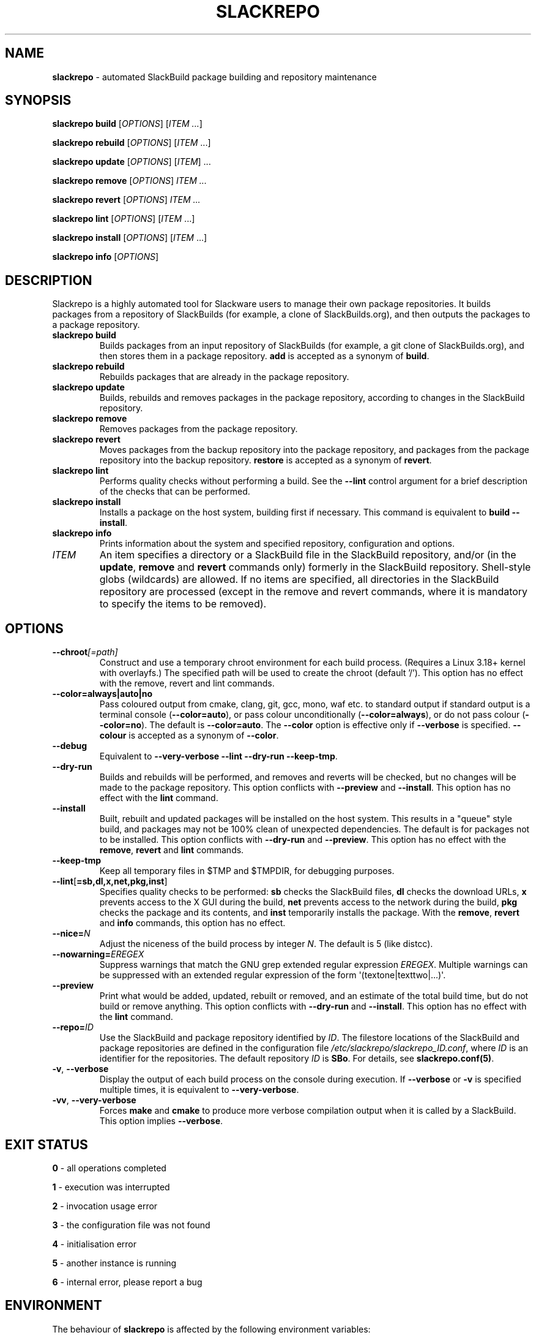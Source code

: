 .\" Copyright 2014-2017 David Spencer, Baildon, West Yorkshire, U.K.
.\" All rights reserved.  For licence details, see the file 'LICENCE'.
.
.TH SLACKREPO 8 "2017-09-01" slackrepo-0.3
.
.
.
.SH NAME
.
.
.
\fBslackrepo\fR \- automated SlackBuild package building and repository maintenance
.
.
.
.SH SYNOPSIS
.
.
.
\fBslackrepo build\fR [\fIOPTIONS\fR] [\fIITEM ...\fR]
.PP
\fBslackrepo rebuild\fR [\fIOPTIONS\fR] [\fIITEM\fR ...]
.PP
\fBslackrepo update\fR [\fIOPTIONS\fR] [\fIITEM\fR] ...
.PP
\fBslackrepo remove\fR [\fIOPTIONS\fR] \fIITEM ...
.PP
\fBslackrepo revert\fR [\fIOPTIONS\fR] \fIITEM ...
.PP
\fBslackrepo lint\fR [\fIOPTIONS\fR] [\fIITEM\fR ...]
.PP
\fBslackrepo install\fR [\fIOPTIONS\fR] [\fIITEM\fR ...]
.PP
\fBslackrepo info\fR [\fIOPTIONS\fR]
.
.
.
.SH DESCRIPTION
.
.
.
.PP
Slackrepo is a highly automated tool for Slackware users to manage
their own package repositories. It builds packages from a repository of
SlackBuilds (for example, a clone of SlackBuilds.org), and then outputs
the packages to a package repository.
.
.TP
\fBslackrepo\ build\fR
Builds packages from an input repository of SlackBuilds (for example, a
git clone of SlackBuilds.org), and then stores them in a package
repository. \fBadd\fR is accepted as a synonym of \fBbuild\fR.
.
.TP
\fBslackrepo\ rebuild\fR
Rebuilds packages that are already in the package repository.
.
.TP
\fBslackrepo\ update\fR
Builds, rebuilds and removes packages in the package repository,
according to changes in the SlackBuild repository.
.
.TP
\fBslackrepo\ remove\fR
Removes packages from the package repository.
.
.TP
\fBslackrepo\ revert\fR
Moves packages from the backup repository into the package repository,
and packages from the package repository into the backup repository.
\fBrestore\fR is accepted as a synonym of \fBrevert\fR.
.
.TP
\fBslackrepo\ lint\fR
Performs quality checks without performing a build. See the
\fB\-\-lint\fR control argument for a brief description of the checks
that can be performed.
.
.TP
\fBslackrepo\ install\fR
Installs a package on the host system, building first if necessary.
This command is equivalent to \fBbuild \-\-install\fR.
.
.TP
\fBslackrepo\ info\fR
Prints information about the system and specified repository,
configuration and options.
.
.TP
\fIITEM\fR
An item specifies a directory or a SlackBuild file in the SlackBuild
repository, and/or (in the \fBupdate\fR, \fBremove\fR and \fBrevert\fR
commands only) formerly in the SlackBuild repository. Shell-style globs
(wildcards) are allowed. If no items are specified, all directories in
the SlackBuild repository are processed (except in the remove and
revert commands, where it is mandatory to specify the items to be
removed).
.
.
.
.SH OPTIONS
.
.
.
.TP
\fB\-\-chroot\fI[=path]\fR
Construct and use a temporary chroot environment for each build process.
(Requires a Linux 3.18+ kernel with overlayfs.) The specified path will
be used to create the chroot (default '/'). This option has no effect
with the remove, revert and lint commands.
.
.TP
\fB\-\-color=always|auto|no\fR
Pass coloured output from cmake, clang, git, gcc, mono, waf etc. to
standard output if standard output is a terminal console
(\fB\-\-color=auto\fR), or pass colour unconditionally
(\fB\-\-color=always\fR), or do not pass colour (\fB\-\-color=no\fR).
The default is \fB\-\-color=auto\fR. The \fB\-\-color\fR option is
effective only if \fB\-\-verbose\fR is specified. \fB\-\-colour\fR is
accepted as a synonym of \fB\-\-color\fR.
.
.TP
\fB\-\-debug\fR
Equivalent to \fB\-\-very\-verbose \-\-lint \-\-dry\-run
\-\-keep\-tmp\fR.
.
.TP
\fB\-\-dry\-run\fR
Builds and rebuilds will be performed, and removes and reverts will be
checked, but no changes will be made to the package repository. This
option conflicts with \fB\-\-preview\fR and \fB\-\-install\fR. This
option has no effect with the \fBlint\fR command.
.
.TP
\fB\-\-install\fR
Built, rebuilt and updated packages will be installed on the host
system. This results in a \(dqqueue\(dq style build, and packages may
not be 100% clean of unexpected dependencies. The default is for
packages not to be installed. This option conflicts with
\fB\-\-dry\-run\fR and \fB\-\-preview\fR. This option has no effect
with the \fBremove\fR, \fBrevert\fR and \fBlint\fR commands.
.
.TP
\fB\-\-keep\-tmp\fR
Keep all temporary files in $TMP\fR and $TMPDIR\fR, for debugging
purposes.
.
.TP
\fB\-\-lint\fR[\fB=sb,dl,x,net,pkg,inst\fR]
Specifies quality checks to be performed: \fBsb\fR checks the
SlackBuild files, \fBdl\fR checks the download URLs, \fBx\fR prevents
access to the X GUI during the build, \fBnet\fR prevents access to the
network during the build, \fBpkg\fR checks the package and its
contents, and \fBinst\fR temporarily installs the package. With the
\fBremove\fR, \fBrevert\fR and \fBinfo\fR commands, this option has no
effect.
.
.TP
\fB\-\-nice=\fIN\fR
Adjust the niceness of the build process by integer \fIN\fR. The
default is 5 (like distcc).
.
.TP
\fB\-\-nowarning=\fIEREGEX\fR
Suppress warnings that match the GNU grep extended regular expression
\fIEREGEX\fR. Multiple warnings can be suppressed with an extended
regular expression of the form \(aq(textone|texttwo|...)\(aq.
.
.TP
\fB\-\-preview\fR
Print what would be added, updated, rebuilt or removed, and an estimate
of the total build time, but do not build or remove anything. This
option conflicts with \fB\-\-dry\-run\fR and \fB\-\-install\fR. This
option has no effect with the \fBlint\fR command.
.
.TP
\fB\-\-repo=\fIID\fR
Use the SlackBuild and package repository identified by \fIID\fR. The
filestore locations of the SlackBuild and package repositories are
defined in the configuration file
\fI/etc/slackrepo/slackrepo_ID.conf\fR, where \fIID\fR is an identifier
for the repositories. The default repository \fIID\fR is \fBSBo\fR. For
details, see \fBslackrepo.conf(5)\fR.
.
.TP
\fB\-v\fR, \fB\-\-verbose\fR
Display the output of each build process on the console during
execution. If \fB\-\-verbose\fR or \fB-v\fR is specified multiple
times, it is equivalent to \fB\-\-very-verbose\fR.
.
.TP
\fB\-vv\fR, \fB\-\-very\-verbose\fR
Forces \fBmake\fR and \fBcmake\fR to produce more verbose compilation
output when it is called by a SlackBuild. This option implies
\fB\-\-verbose\fR.
.
.
.
.SH EXIT STATUS
.
.
.
.PP
\fB0\fR - all operations completed
.PP
\fB1\fR - execution was interrupted
.PP
\fB2\fR - invocation usage error
.PP
\fB3\fR - the configuration file was not found
.PP
\fB4\fR - initialisation error
.PP
\fB5\fR - another instance is running
.PP
\fB6\fR - internal error, please report a bug
.
.
.
.SH ENVIRONMENT
.
.
.
.PP
The behaviour of \fBslackrepo\fR is affected by the following
environment variables:
.
.PP
\fBREPO\fR, \fBCONFIGDIR\fR, \fBSBREPO\fR, \fBSRCREPO\fR,
\fBPKGREPO\fR, \fBPKGBACKUP\fR, \fBHINTDIR\fR, \fBDEFAULT_HINTDIR\fR,
\fBLOGDIR\fR, \fBDATABASE\fR, \fBTMP\fR, \fBSUBSTITUTE\fR,
\fBNUMJOBS\fR, \fBARCH\fR, \fBTAG\fR, \fBPKGTYPE\fR, \fBUSE_GENREPOS\fR
.
.PP
Each of these environment variables overrides the corresponding
configuration variable in the file
\fI/etc/slackrepo/slackrepo_ID.conf\fR or \fI~/.slackreporc\fR. For
details, see \fBslackrepo.conf(5)\fR.
.
.PP
\fBMAKEFLAGS\fR
.PP
The MAKEFLAGS variable is passed to each SlackBuild.  Its value will be
augmented by the value of NUMJOBS, so '-j' should not be specified in
MAKEFLAGS.
.
.PP
\fBTMPDIR\fR
.
.PP
\fBslackrepo\fR uses the directory specified by TMPDIR (default
\fI/tmp\fR) for its own temporary files. (However, SlackBuilds
conventionally use the directory specified by TMP, not TMPDIR.)
.
.PP
\fBVERBOSE\fR, \fBVERY_VERBOSE\fR, \fBCHROOT\fR, \fBDRY_RUN\fR,
\fBINSTALL\fR, \fBLINT\fR, \fBKEEP_TMP\fR, \fBCOLOR\fR, \fBNICE\fR,
\fBNOWARNING\fR
.
.PP
Each of these environment variables can be used to set the default for
the corresponding control argument. They override the corresponding
configuration variables in the file
\fI/etc/slackrepo/slackrepo_ID.conf\fR or \fI~/.slackreporc\fR. For
details, see \fBslackrepo.conf(5)\fR.
.
.PP
\fBSLACKREPO_COLORS\fR
.
.PP
This environment variable can be used to customise slackrepo's colour
palette. The value is a string similar to LS_COLORS or GCC_COLORS. The
default palette is
.
.EX
SLACKREPO_COLORS="error=01;31:warning=01;35:success=01;32:important=01:normal=00:\\
info=22;36:ok=00:build=22;32:skip=22;35:fail=22;31:updated=22;36"
.EE
.
.
.
.SH FILES
.
.
.
.TP
\fI/etc/slackrepo/slackrepo_SBo.conf\fR
This file defines the configuration variables for the SBo repository;
see \fBslackrepo.conf(5)\fR.
.
.TP
\fI~/.slackreporc\fR
This file can optionally be created to define the default repository ID
and override configuration variables set in
\fI/etc/slackrepo/slackrepo_ID.conf\fR; see \fBslackrepo.conf(5)\fR.
.
.TP
\fI/etc/slackrepo/SBo/hintfiles\fR
This directory contains the local hintfiles for the SBo repository; see
\fBslackrepo.hint(5)\fR.
.
.
.
.SH NOTES
.
.
.
.PP
For best results, \fBslackrepo\fR is intended to be run on a
\(dqclean\(dq standard Slackware environment (like a \(dqbuild box\(dq
or a virtual machine), with a full installation of Slackware and no
additional packages (or very few). You can then use the package
repository to install the packages on other hosts (e.g. with
\fBslackpkg+\fR).
.
.PP
Packages are updated or rebuilt if required; for example, if a package
is being built, its dependencies will be updated and/or rebuilt if they
are out-of-date. A package is out-of-date if:
.
.RS
.
.IP \(bu 4
the git revision in the directory containing the SlackBuild has changed
since the package was built
.
.IP \(bu 4
the directory containing the SlackBuilds has untracked/uncommited
files (i.e., \(dqgit is dirty\(dq) and they are newer than the package
.
.IP \(bu 4
the hintfile has changed since the package was built
.
.IP \(bu 4
any of its direct dependencies has been updated since the package was
built
.
.IP \(bu 4
for kernel-dependent packages, the kernel version has changed since the
package was built
.
.IP \(bu 4
the version of Slackware has changed since the package was built
.
.RE
.
.PP
Changes in the SlackBuilds directory are classified as \(dqupdates\(dq,
which will cause directly depending items to be rebuilt. Other changes
are classified as \(dqrebuilds\(dq and do not cause depending items to
be rebuilt if/when they are processed. For example, ffmpeg depends on
x264, and transcode depends on ffmpeg. If x264 is updated, ffmpeg will
be rebuilt, but transcode will not be rebuilt. If x264 is rebuilt,
ffmpeg will not be rebuilt. If ffmpeg is updated, transcode will be
rebuilt.
.
.PP
When a package is rebuilt, and when a package is updated but its
version is unchanged, the BUILD number in the package repository is
always incremented (and the BUILD number in the SlackBuild file is
ignored).
.
.
.
.SH EXAMPLES
.
.
.
Build the whole SBo repository (you will need at least four days
and 80Gb of disk space):
.
.EX
# slackrepo build
.EE
.
.PP
Build shotwell, with all its dependencies:
.
.EX
# slackrepo build shotwell
.EE
.
.PP
Build and install shotwell and all its dependencies (this will NOT be a
clean build):
.
.EX
# slackrepo build \-\-install shotwell
.EE
.
.PP
Remove grass (note, its dependencies and dependers will not be
removed):
.
.EX
# slackpkg remove grass
.EE
.
.PP
Restore the backed-up grass packages (note, you can use this
to 'undelete' packages that were removed in error):
.
.EX
# slackpkg revert grass
.EE
.
.PP
Update all the academic/ packages in your package repository for SBo's
latest changes:
.
.EX
# slackrepo update academic
.EE
.
.PP
Do a \(dqdry run\(dq update of all your SBo packages, with verbose
messages:
.
.EX
# slackrepo update \-\-dry-run -v
.EE
.
.PP
Build colord (in the csb repo) with lint checks, do not store the built
package, and keep all the temporary files so you can investigate them:
.
.EX
# slackrepo build \-\-repo=csb \-\-debug colord
.EE
.
.
.
.SH SEE ALSO
.
.
.
\fBslackrepo.conf(5)\fR, \fBslackrepo.hint(5)\fR, \fBinstallpkg(8)\fR,
\fBupgradepkg(8)\fR, \fBremovepkg(8)\fR, \fBpkgtool(8)\fR,
\fBslackpkg(8)\fR.
.
.
.
